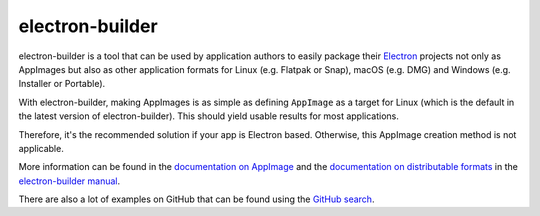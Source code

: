 .. _sec-electron-builder:

electron-builder
================

electron-builder is a tool that can be used by application authors to easily package their `Electron <https://electronjs.org>`_ projects not only as AppImages but also as other application formats for Linux (e.g. Flatpak or Snap), macOS (e.g. DMG) and Windows (e.g. Installer or Portable).

With electron-builder, making AppImages is as simple as defining ``AppImage`` as a target for Linux (which is the default in the latest version of electron-builder). This should yield usable results for most applications.

Therefore, it's the recommended solution if your app is Electron based. Otherwise, this AppImage creation method is not applicable.

More information can be found in the `documentation on AppImage <https://www.electron.build/configuration/appimage.html>`_ and the `documentation on distributable formats <https://www.electron.build/index>`_ in the `electron-builder manual <https://www.electron.build>`_.

There are also a lot of examples on GitHub that can be found using the `GitHub search <https://github.com/search?utf8=%E2%9C%93&q=electron-builder+linux+target+appimage&type=Code&ref=searchresults>`_.
